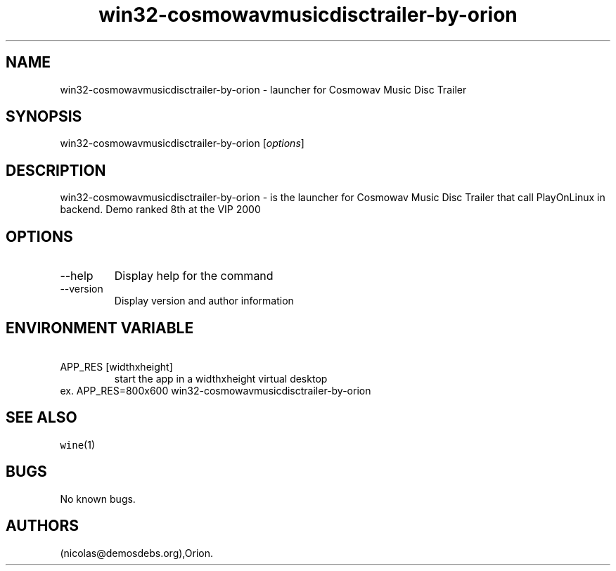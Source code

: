 .\" Automatically generated by Pandoc 2.9.2.1
.\"
.TH "win32-cosmowavmusicdisctrailer-by-orion" "6" "2016-01-17" "Cosmowav Music Disc Trailer User Manuals" ""
.hy
.SH NAME
.PP
win32-cosmowavmusicdisctrailer-by-orion - launcher for Cosmowav Music
Disc Trailer
.SH SYNOPSIS
.PP
win32-cosmowavmusicdisctrailer-by-orion [\f[I]options\f[R]]
.SH DESCRIPTION
.PP
win32-cosmowavmusicdisctrailer-by-orion - is the launcher for Cosmowav
Music Disc Trailer that call PlayOnLinux in backend.
Demo ranked 8th at the VIP 2000
.SH OPTIONS
.TP
--help
Display help for the command
.TP
--version
Display version and author information
.SH ENVIRONMENT VARIABLE
.TP
\ APP_RES [widthxheight]
start the app in a widthxheight virtual desktop
.PD 0
.P
.PD
ex.
APP_RES=800x600 win32-cosmowavmusicdisctrailer-by-orion
.SH SEE ALSO
.PP
\f[C]wine\f[R](1)
.SH BUGS
.PP
No known bugs.
.SH AUTHORS
(nicolas\[at]demosdebs.org),Orion.
